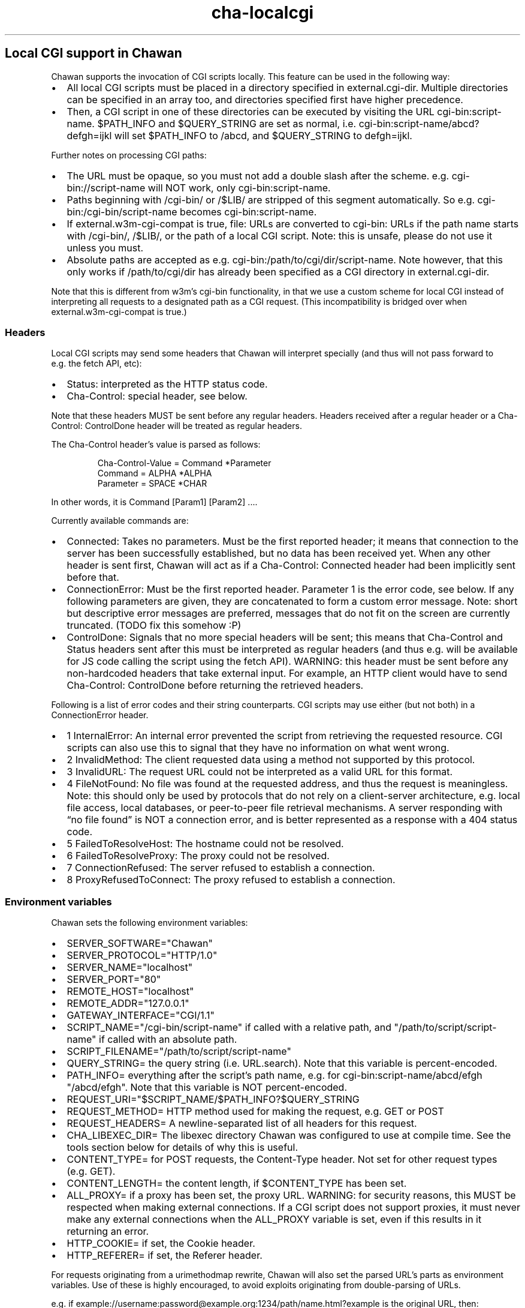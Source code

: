 .\" Automatically generated by Pandoc 3.4
.\"
.TH "cha\-localcgi" "5" "" "" "Local CGI support in Chawan"
.SH Local CGI support in Chawan
Chawan supports the invocation of CGI scripts locally.
This feature can be used in the following way:
.IP \[bu] 2
All local CGI scripts must be placed in a directory specified in
\f[CR]external.cgi\-dir\f[R].
Multiple directories can be specified in an array too, and directories
specified first have higher precedence.
.IP \[bu] 2
Then, a CGI script in one of these directories can be executed by
visiting the URL \f[CR]cgi\-bin:script\-name\f[R].
$PATH_INFO and $QUERY_STRING are set as normal,
i.e.\ \f[CR]cgi\-bin:script\-name/abcd?defgh=ijkl\f[R] will set
$PATH_INFO to \f[CR]/abcd\f[R], and $QUERY_STRING to
\f[CR]defgh=ijkl\f[R].
.PP
Further notes on processing CGI paths:
.IP \[bu] 2
The URL must be opaque, so you must not add a double slash after the
scheme.
e.g.\ \f[CR]cgi\-bin://script\-name\f[R] will NOT work, only
\f[CR]cgi\-bin:script\-name\f[R].
.IP \[bu] 2
Paths beginning with \f[CR]/cgi\-bin/\f[R] or \f[CR]/$LIB/\f[R] are
stripped of this segment automatically.
So e.g.\ \f[CR]cgi\-bin:/cgi\-bin/script\-name\f[R] becomes
\f[CR]cgi\-bin:script\-name\f[R].
.IP \[bu] 2
If \f[CR]external.w3m\-cgi\-compat\f[R] is true, file: URLs are
converted to cgi\-bin: URLs if the path name starts with
\f[CR]/cgi\-bin/\f[R], \f[CR]/$LIB/\f[R], or the path of a local CGI
script.
Note: this is unsafe, please do not use it unless you must.
.IP \[bu] 2
Absolute paths are accepted as
e.g.\ \f[CR]cgi\-bin:/path/to/cgi/dir/script\-name\f[R].
Note however, that this only works if \f[CR]/path/to/cgi/dir\f[R] has
already been specified as a CGI directory in
\f[CR]external.cgi\-dir\f[R].
.PP
Note that this is different from w3m\[cq]s cgi\-bin functionality, in
that we use a custom scheme for local CGI instead of interpreting all
requests to a designated path as a CGI request.
(This incompatibility is bridged over when
\f[CR]external.w3m\-cgi\-compat\f[R] is true.)
.SS Headers
Local CGI scripts may send some headers that Chawan will interpret
specially (and thus will not pass forward to e.g.\ the fetch API, etc):
.IP \[bu] 2
\f[CR]Status\f[R]: interpreted as the HTTP status code.
.IP \[bu] 2
\f[CR]Cha\-Control\f[R]: special header, see below.
.PP
Note that these headers MUST be sent before any regular headers.
Headers received after a regular header or a
\f[CR]Cha\-Control: ControlDone\f[R] header will be treated as regular
headers.
.PP
The \f[CR]Cha\-Control\f[R] header\[cq]s value is parsed as follows:
.IP
.EX
Cha\-Control\-Value = Command *Parameter
Command = ALPHA *ALPHA
Parameter = SPACE *CHAR
.EE
.PP
In other words, it is \f[CR]Command [Param1] [Param2] ...\f[R].
.PP
Currently available commands are:
.IP \[bu] 2
\f[CR]Connected\f[R]: Takes no parameters.
Must be the first reported header; it means that connection to the
server has been successfully established, but no data has been received
yet.
When any other header is sent first, Chawan will act as if a
\f[CR]Cha\-Control: Connected\f[R] header had been implicitly sent
before that.
.IP \[bu] 2
\f[CR]ConnectionError\f[R]: Must be the first reported header.
Parameter 1 is the error code, see below.
If any following parameters are given, they are concatenated to form a
custom error message.
Note: short but descriptive error messages are preferred, messages that
do not fit on the screen are currently truncated.
(TODO fix this somehow :P)
.IP \[bu] 2
\f[CR]ControlDone\f[R]: Signals that no more special headers will be
sent; this means that \f[CR]Cha\-Control\f[R] and \f[CR]Status\f[R]
headers sent after this must be interpreted as regular headers (and thus
e.g.\ will be available for JS code calling the script using the fetch
API).
WARNING: this header must be sent before any non\-hardcoded headers that
take external input.
For example, an HTTP client would have to send
\f[CR]Cha\-Control: ControlDone\f[R] before returning the retrieved
headers.
.PP
Following is a list of error codes and their string counterparts.
CGI scripts may use either (but not both) in a ConnectionError header.
.IP \[bu] 2
\f[CR]1 InternalError\f[R]: An internal error prevented the script from
retrieving the requested resource.
CGI scripts can also use this to signal that they have no information on
what went wrong.
.IP \[bu] 2
\f[CR]2 InvalidMethod\f[R]: The client requested data using a method not
supported by this protocol.
.IP \[bu] 2
\f[CR]3 InvalidURL\f[R]: The request URL could not be interpreted as a
valid URL for this format.
.IP \[bu] 2
\f[CR]4 FileNotFound\f[R]: No file was found at the requested address,
and thus the request is meaningless.
Note: this should only be used by protocols that do not rely on a
client\-server architecture, e.g.\ local file access, local databases,
or peer\-to\-peer file retrieval mechanisms.
A server responding with \[lq]no file found\[rq] is NOT a connection
error, and is better represented as a response with a 404 status code.
.IP \[bu] 2
\f[CR]5 FailedToResolveHost\f[R]: The hostname could not be resolved.
.IP \[bu] 2
\f[CR]6 FailedToResolveProxy\f[R]: The proxy could not be resolved.
.IP \[bu] 2
\f[CR]7 ConnectionRefused\f[R]: The server refused to establish a
connection.
.IP \[bu] 2
\f[CR]8 ProxyRefusedToConnect\f[R]: The proxy refused to establish a
connection.
.SS Environment variables
Chawan sets the following environment variables:
.IP \[bu] 2
\f[CR]SERVER_SOFTWARE=\[dq]Chawan\[dq]\f[R]
.IP \[bu] 2
\f[CR]SERVER_PROTOCOL=\[dq]HTTP/1.0\[dq]\f[R]
.IP \[bu] 2
\f[CR]SERVER_NAME=\[dq]localhost\[dq]\f[R]
.IP \[bu] 2
\f[CR]SERVER_PORT=\[dq]80\[dq]\f[R]
.IP \[bu] 2
\f[CR]REMOTE_HOST=\[dq]localhost\[dq]\f[R]
.IP \[bu] 2
\f[CR]REMOTE_ADDR=\[dq]127.0.0.1\[dq]\f[R]
.IP \[bu] 2
\f[CR]GATEWAY_INTERFACE=\[dq]CGI/1.1\[dq]\f[R]
.IP \[bu] 2
\f[CR]SCRIPT_NAME=\[dq]/cgi\-bin/script\-name\[dq]\f[R] if called with a
relative path, and \f[CR]\[dq]/path/to/script/script\-name\[dq]\f[R] if
called with an absolute path.
.IP \[bu] 2
\f[CR]SCRIPT_FILENAME=\[dq]/path/to/script/script\-name\[dq]\f[R]
.IP \[bu] 2
\f[CR]QUERY_STRING=\f[R] the query string (i.e.\ \f[CR]URL.search\f[R]).
Note that this variable is percent\-encoded.
.IP \[bu] 2
\f[CR]PATH_INFO=\f[R] everything after the script\[cq]s path name,
e.g.\ for \f[CR]cgi\-bin:script\-name/abcd/efgh\f[R]
\f[CR]\[dq]/abcd/efgh\[dq]\f[R].
Note that this variable is NOT percent\-encoded.
.IP \[bu] 2
\f[CR]REQUEST_URI=\[dq]$SCRIPT_NAME/$PATH_INFO?$QUERY_STRING\f[R]
.IP \[bu] 2
\f[CR]REQUEST_METHOD=\f[R] HTTP method used for making the request,
e.g.\ GET or POST
.IP \[bu] 2
\f[CR]REQUEST_HEADERS=\f[R] A newline\-separated list of all headers for
this request.
.IP \[bu] 2
\f[CR]CHA_LIBEXEC_DIR=\f[R] The libexec directory Chawan was configured
to use at compile time.
See the tools section below for details of why this is useful.
.IP \[bu] 2
\f[CR]CONTENT_TYPE=\f[R] for POST requests, the Content\-Type header.
Not set for other request types (e.g.\ GET).
.IP \[bu] 2
\f[CR]CONTENT_LENGTH=\f[R] the content length, if $CONTENT_TYPE has been
set.
.IP \[bu] 2
\f[CR]ALL_PROXY=\f[R] if a proxy has been set, the proxy URL.
WARNING: for security reasons, this MUST be respected when making
external connections.
If a CGI script does not support proxies, it must never make any
external connections when the \f[CR]ALL_PROXY\f[R] variable is set, even
if this results in it returning an error.
.IP \[bu] 2
\f[CR]HTTP_COOKIE=\f[R] if set, the Cookie header.
.IP \[bu] 2
\f[CR]HTTP_REFERER=\f[R] if set, the Referer header.
.PP
For requests originating from a urimethodmap rewrite, Chawan will also
set the parsed URL\[cq]s parts as environment variables.
Use of these is highly encouraged, to avoid exploits originating from
double\-parsing of URLs.
.PP
e.g.\ if
example://username:password\[at]example.org:1234/path/name.html?example
is the original URL, then:
.IP \[bu] 2
\f[CR]MAPPED_URI_SCHEME=\f[R] the scheme of the original URL, in this
case \f[CR]example\f[R].
.IP \[bu] 2
\f[CR]MAPPED_URI_USERNAME=\f[R] the username part, in this case
\f[CR]username\f[R].
If no username was specified, the variable is set to the empty string.
.IP \[bu] 2
\f[CR]MAPPED_URI_PASSWORD=\f[R] the password part, in this case
\f[CR]password\f[R].
If no password was specified, the variable is set to the empty string.
.IP \[bu] 2
\f[CR]MAPPED_URI_HOST=\f[R] the host part, in this case
\f[CR]host.org\f[R] If no host was specified, the variable is set to the
empty string.
(An example of a URL with no host: \f[CR]about:blank\f[R], here
\f[CR]blank\f[R] is the path name.)
.IP \[bu] 2
\f[CR]MAPPED_URI_PORT=\f[R] the port, in this case \f[CR]1234\f[R].
If no port was specified, the variable is set to the empty string.
(In this case, the CGI script is expected to use the default port for
the scheme, if any.)
.IP \[bu] 2
\f[CR]MAPPED_URI_PATH=\f[R] the path name, in this case
\f[CR]/path/name.html?example\f[R].
If no path was specified, the variable is set to the empty string.
Note: the path name is percent\-encoded.
.IP \[bu] 2
\f[CR]MAPPED_URI_QUERY=\f[R] the query string, in this case
\f[CR]example\f[R].
Note that, unlike in JavaScript, no question mark is prepended to the
string.
The query string is percent\-encoded as well.
.PP
Note: the fragment part is omitted intentionally.
.SS Request body
If the request body is not empty, it is streamed into the program
through the standard input.
.PP
Note that this may be both an application/x\-www\-form\-urlencoded or a
multipart/form\-data request; \f[CR]CONTENT_TYPE\f[R] stores information
about the request type, and in case of a multipart request, the boundary
as well.
.SS Tools
Chawan provides certain helper binaries that may be useful for CGI
scripts.
These can be portably accessed by executing
\f[CR]\[dq]$CHA_LIBEXEC_DIR\[dq]/[program name]\f[R].
.PP
Currently, the following tools are available:
.IP \[bu] 2
\f[CR]urldec\f[R]: percent\-decode strings passed on standard input.
.IP \[bu] 2
\f[CR]urlenc\f[R]: percent\-encode strings passed on standard input,
taking a percent\-encode set as the first parameter.
.SS Troubleshooting
Note that standard error is redirected to the browser console (by
default, M\-cM\-c).
This makes it easy to debug a misbehaving CGI script, but may also slow
down the browser in case of excessive logging.
If this is not the desired behavior, we recommend wrapping your script
into a shell script that redirects stderr to /dev/null.
.SS My script is returning a \[lq]no local\-CGI directory configured\[rq] error message.
Currently, the default setting includes a cgi\-bin directory at
\f[CR]$(which cha)/../libexec/chawan/cgi\-bin\f[R], which usually looks
something like \f[CR]/usr/local/libexec/chawan/cgi\-bin\f[R].
You only get the above message if you intentionally set the cgi\-dir
setting to an empty array.
(This will likely break everything else too, so do not.)
.PP
To change the default local\-CGI directory, use the
\f[CR]external.cgi\-dir\f[R] option.
.PP
e.g.\ you could add this to your config.toml:
.IP
.EX
\f[B][external]\f[R]
cgi\-dir = [\[dq]\[ti]/cgi\-bin\[dq], \[dq]${%CHA_LIBEXEC_DIR}/cgi\-bin\[dq]]
.EE
.PP
and then put your script in \f[CR]$HOME/cgi\-bin\f[R].
Note the second element in the array; if you don\[cq]t add it, the
default CGI scripts (including http, https, etc\&...)
will not work.
.SS My script is returning a \[lq]Failed to execute script\[rq] error message.
This means the \f[CR]execl\f[R] call to the script failed.
Make sure that your CGI script\[cq]s executable bit is set, i.e.\ run
\f[CR]chmod +x /path/to/cgi/script\f[R].
.SS My script is returning an \[lq]invalid CGI path\[rq] error message.
Make sure that you did not include leading slashes.
Reminder: \f[CR]cgi\-bin://script\-name\f[R] does not work, use
\f[CR]cgi\-bin:script\-name\f[R].
.SS My script is returning a \[lq]CGI file not found\[rq] error message.
Double check that your CGI script is in the correct location.
Also, make sure that you are not accidentally calling the script with an
absolute path via \f[CR]cgi\-bin:/script\-name\f[R] (instead of the
correct \f[CR]cgi\-bin:script\-name\f[R]).
.PP
It is also possible that \f[CR]external.cgi\-dir\f[R] is not really set
to the directory your script is in.
Note that by default, this depends on the binary\[cq]s path, so e.g.\ if
your binary is in \f[CR]\[ti]/src/chawan/target/release/bin/cha\f[R],
but you put your CGI script to
\f[CR]/usr/local/libexec/chawan/cgi\-bin\f[R], then it will not work.
.SS My script is returning a \[lq]failed to set up CGI script\[rq] error message.
This means that either \f[CR]pipe\f[R] or \f[CR]fork\f[R] failed.
Something strange is going on with your system; we recommend exorcism.
(Maybe you are running out of memory?)
.SS See also
\f[B]cha\f[R](1)

